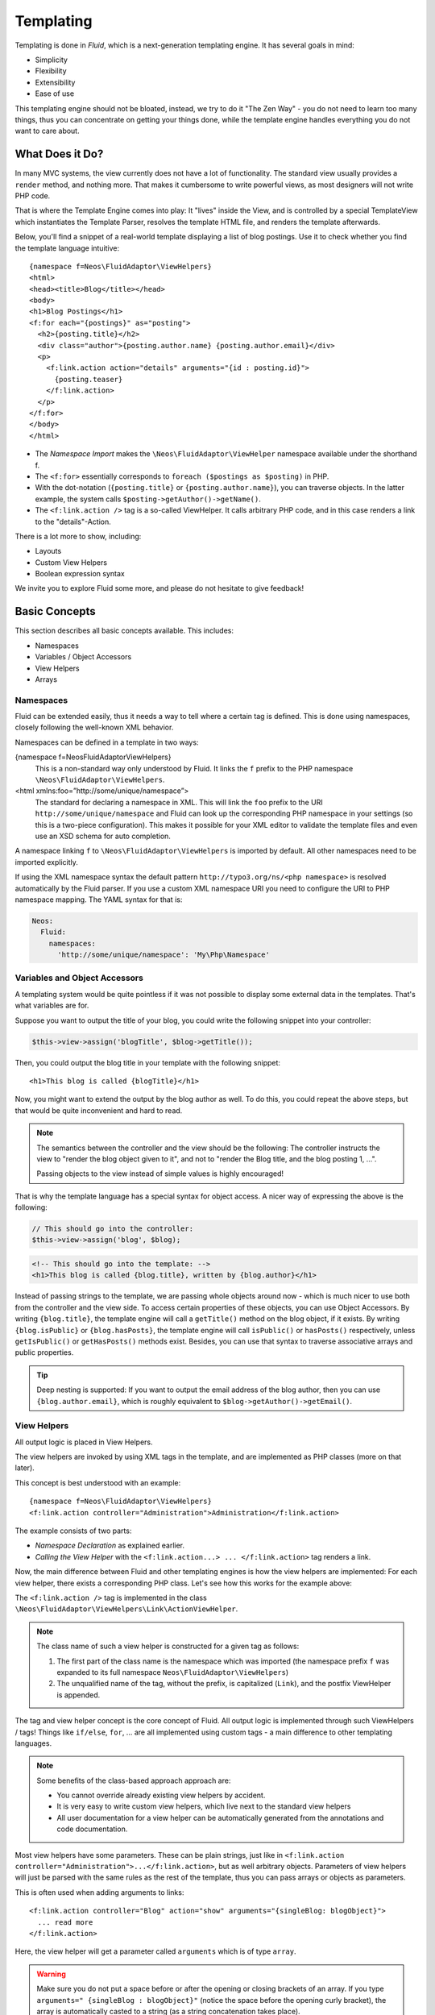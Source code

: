 ==========
Templating
==========

.. sectionauthor:: Sebastian Kurfürst <sebastian@neos.io>

.. in this template, the default highlighter is XML:

.. highlight:: xml

Templating is done in *Fluid*, which is a next-generation templating engine. It
has several goals in mind:

* Simplicity
* Flexibility
* Extensibility
* Ease of use

This templating engine should not be bloated, instead, we try to do it "The Zen
Way" - you do not need to learn too many things, thus you can concentrate on getting
your things done, while the template engine handles everything you do not want to
care about.

What Does it Do?
================

In many MVC systems, the view currently does not have a lot of functionality. The
standard view usually provides a ``render`` method, and nothing more. That makes it
cumbersome to write powerful views, as most designers will not write PHP code.

That is where the Template Engine comes into play: It "lives" inside the View, and
is controlled by a special TemplateView which instantiates the Template Parser,
resolves the template HTML file, and renders the template afterwards.

Below, you'll find a snippet of a real-world template displaying a list of blog
postings. Use it to check whether you find the template language intuitive::

    {namespace f=Neos\FluidAdaptor\ViewHelpers}
    <html>
    <head><title>Blog</title></head>
    <body>
    <h1>Blog Postings</h1>
    <f:for each="{postings}" as="posting">
      <h2>{posting.title}</h2>
      <div class="author">{posting.author.name} {posting.author.email}</div>
      <p>
        <f:link.action action="details" arguments="{id : posting.id}">
          {posting.teaser}
        </f:link.action>
      </p>
    </f:for>
    </body>
    </html>

* The *Namespace Import* makes the ``\Neos\FluidAdaptor\ViewHelper`` namespace available
  under the shorthand f.
* The ``<f:for>`` essentially corresponds to ``foreach ($postings as $posting)`` in PHP.
* With the dot-notation (``{posting.title}`` or ``{posting.author.name}``), you
  can traverse objects. In the latter example, the system calls ``$posting->getAuthor()->getName()``.
* The ``<f:link.action />`` tag is a so-called ViewHelper. It calls arbitrary PHP
  code, and in this case renders a link to the "details"-Action.

There is a lot more to show, including:

* Layouts
* Custom View Helpers
* Boolean expression syntax

We invite you to explore Fluid some more, and please do not hesitate to give feedback!

Basic Concepts
==============

This section describes all basic concepts available. This includes:

* Namespaces
* Variables / Object Accessors
* View Helpers
* Arrays

Namespaces
----------

Fluid can be extended easily, thus it needs a way to tell where a certain tag
is defined. This is done using namespaces, closely following the well-known
XML behavior.

Namespaces can be defined in a template in two ways:

{namespace f=Neos\FluidAdaptor\ViewHelpers}
  This is a non-standard way only understood by Fluid. It links the ``f``
  prefix to the PHP namespace ``\Neos\FluidAdaptor\ViewHelpers``.
<html xmlns:foo=”http://some/unique/namespace”>
  The standard for declaring a namespace in XML. This will link the ``foo``
  prefix to the URI ``http://some/unique/namespace`` and Fluid can look up
  the corresponding PHP namespace in your settings (so this is a two-piece
  configuration). This makes it possible for your XML editor to validate the
  template files and even use an XSD schema for auto completion.

A namespace linking ``f`` to ``\Neos\FluidAdaptor\ViewHelpers`` is imported by
default. All other namespaces need to be imported explicitly.

If using the XML namespace syntax the default pattern
``http://typo3.org/ns/<php namespace>`` is resolved automatically by the
Fluid parser. If you use a custom XML namespace URI you need to configure the
URI to PHP namespace mapping. The YAML syntax for that is:

.. code-block:: yaml

    Neos:
      Fluid:
        namespaces:
          'http://some/unique/namespace': 'My\Php\Namespace'

Variables and Object Accessors
------------------------------

A templating system would be quite pointless if it was not possible to display some
external data in the templates. That's what variables are for.

Suppose you want to output the title of your blog, you could write the following
snippet into your controller:

.. code-block:: php

    $this->view->assign('blogTitle', $blog->getTitle());

Then, you could output the blog title in your template with the following snippet::

    <h1>This blog is called {blogTitle}</h1>

Now, you might want to extend the output by the blog author as well. To do this,
you could repeat the above steps, but that would be quite inconvenient and hard to read.

.. Note::

    The semantics between the controller and the view should be the following:
    The controller instructs the view to "render the blog object given to it",
    and not to "render the Blog title, and the blog posting 1, ...".

    Passing objects to the view instead of simple values is highly encouraged!

That is why the template language has a special syntax for object access. A nicer
way of expressing the above is the following:

.. code-block:: php

    // This should go into the controller:
    $this->view->assign('blog', $blog);

.. code-block:: xml

    <!-- This should go into the template: -->
    <h1>This blog is called {blog.title}, written by {blog.author}</h1>

Instead of passing strings to the template, we are passing whole objects around
now - which is much nicer to use both from the controller and the view side. To
access certain properties of these objects, you can use Object Accessors. By writing
``{blog.title}``, the template engine will call a ``getTitle()`` method on the blog
object, if it exists. By writing ``{blog.isPublic}`` or ``{blog.hasPosts}``, the
template engine will call ``isPublic()`` or ``hasPosts()`` respectively, unless
``getIsPublic()`` or ``getHasPosts()`` methods exist.
Besides, you can use that syntax to traverse associative arrays and public properties.

.. Tip::

    Deep nesting is supported: If you want to output the email address of the blog
    author, then you can use ``{blog.author.email}``, which is roughly equivalent
    to ``$blog->getAuthor()->getEmail()``.

View Helpers
------------

All output logic is placed in View Helpers.

The view helpers are invoked by using XML tags in the template, and are implemented
as PHP classes (more on that later).

This concept is best understood with an example::

    {namespace f=Neos\FluidAdaptor\ViewHelpers}
    <f:link.action controller="Administration">Administration</f:link.action>

The example consists of two parts:

* *Namespace Declaration* as explained earlier.
* *Calling the View Helper* with the ``<f:link.action...> ... </f:link.action>``
  tag renders a link.

Now, the main difference between Fluid and other templating engines is how the
view helpers are implemented: For each view helper, there exists a corresponding
PHP class. Let's see how this works for the example above:

The ``<f:link.action />`` tag is implemented in the class ``\Neos\FluidAdaptor\ViewHelpers\Link\ActionViewHelper``.

.. note::

    The class name of such a view helper is constructed for a given tag as follows:

    #. The first part of the class name is the namespace which was imported (the namespace
       prefix ``f`` was expanded to its full namespace ``Neos\FluidAdaptor\ViewHelpers``)
    #. The unqualified name of the tag, without the prefix, is capitalized (``Link``),
       and the postfix ViewHelper is appended.

The tag and view helper concept is the core concept of Fluid. All output logic is
implemented through such ViewHelpers / tags! Things like ``if/else``, ``for``, … are
all implemented using custom tags - a main difference to other templating languages.

.. note::

    Some benefits of the class-based approach approach are:

    * You cannot override already existing view helpers by accident.
    * It is very easy to write custom view helpers, which live next to the standard view helpers
    * All user documentation for a view helper can be automatically generated from the
      annotations and code documentation.

Most view helpers have some parameters. These can be plain strings, just like in
``<f:link.action controller="Administration">...</f:link.action>``, but as well
arbitrary objects. Parameters of view helpers will just be parsed with the same rules
as the rest of the template, thus you can pass arrays or objects as parameters.

This is often used when adding arguments to links::

    <f:link.action controller="Blog" action="show" arguments="{singleBlog: blogObject}">
      ... read more
    </f:link.action>

Here, the view helper will get a parameter called ``arguments`` which is of type ``array``.

.. warning::

    Make sure you do not put a space before or after the opening or closing
    brackets of an array. If you type ``arguments=" {singleBlog : blogObject}"``
    (notice the space before the opening curly bracket), the array is automatically
    casted to a string (as a string concatenation takes place).

    This also applies when using object accessors: ``<f:do.something with="{object}" />``
    and ``<f:do.something with=" {object}" />`` are substantially different: In
    the first case, the view helper will receive an object as argument, while in
    the second case, it will receive a string as argument.

    This might first seem like a bug, but actually it is just consistent that it
    works that way.

Boolean Expressions
-------------------

Often, you need some kind of conditions inside your template. For them, you will
usually use the ``<f:if>`` ViewHelper. Now let's imagine we have a list of blog
postings and want to display some additional information for the currently selected
blog posting. We assume that the currently selected blog is available in ``{currentBlogPosting}``.
Now, let's have a look how this works::

    <f:for each="{blogPosts}" as="post">
      <f:if condition="{post} == {currentBlogPosting}">... some special output here ...</f:if>
    </f:for>

In the above example, there is a bit of new syntax involved: ``{post} == {currentBlogPosting}``.
Intuitively, this says "if the post I''m currently iterating over is the same as
currentBlogPosting, do something."

Why can we use this boolean expression syntax? Well, because the ``IfViewHelper``
has registered the argument condition as ``boolean``. Thus, the boolean expression
syntax is available in all arguments of ViewHelpers which are of type ``boolean``.

All boolean expressions have the form ``X <comparator> Y``, where:

* *<comparator>* is one of the following: ``==, >, >=, <, <=, % (modulo)``
* *X* and *Y* are one of the following:

  * a number (integer or float)
  * a string (in single or double quotes)
  * a JSON array
  * a ViewHelper
  * an Object Accessor (this is probably the most used example)
  * inline notation for ViewHelpers

Inline Notation for ViewHelpers
-------------------------------

In many cases, the tag-based syntax of ViewHelpers is really intuitive, especially
when building loops, or forms. However, in other cases, using the tag-based syntax
feels a bit awkward -- this can be demonstrated best with the ``<f:uri.resource>``-
ViewHelper, which is used to reference static files inside the *Public/* folder of
a package. That's why it is often used inside ``<style>`` or ``<script>``-tags,
leading to the following code::

    <link rel="stylesheet" href="<f:uri.resource path='myCssFile.css' />" />

You will notice that this is really difficult to read, as two tags are nested into
each other. That's where the inline notation comes into play: It allows the usage
of ``{f:uri.resource()}`` instead of ``<f:uri.resource />``. The above example can
be written like the following::

    <link rel="stylesheet" href="{f:uri.resource(path:'myCssFile.css')}" />

This is readable much better, and explains the intent of the ViewHelper in a much
better way: It is used like a helper function.

The syntax is still more flexible: In real-world templates, you will often find
code like the following, formatting a ``DateTime`` object (stored in ``{post.date}``
in the example below)::

    <f:format.date format="d-m-Y">{post.date}</f:format.date>

This can also be re-written using the inline notation::

    {post.date -> f:format.date(format:'d-m-Y')}

This is also a lot better readable than the above syntax.

.. tip::

    This can also be chained indefinitely often, so one can write::

        {post.date -> foo:myHelper() -> bar:bla()}

    Sometimes you'll still need to further nest ViewHelpers, that is when the design
    of the ViewHelper does not allow that chaining or provides further arguments. Have
    in mind that each argument itself is evaluated as Fluid code, so the following
    constructs are also possible::

        {foo: bar, baz: '{planet.manufacturer -> f:someother.helper(test: \'stuff\')}'}
        {some: '{f:format.stuff(arg: \'foo'\)}'}

To wrap it up: Internally, both syntax variants are handled equally, and every
ViewHelper can be called in both ways. However, if the ViewHelper "feels" like a
tag, use the tag-based notation, if it "feels" like a helper function, use the
Inline Notation.

Arrays
------

Some view helpers, like the ``SelectViewHelper`` (which renders an HTML select
dropdown box), need to get associative arrays as arguments (mapping from internal
to displayed name). See the following example for how this works::

    <f:form.select options="{edit: 'Edit item', delete: 'Delete item'}" />

The array syntax used here is very similar to the JSON object syntax. Thus, the
left side of the associative array is used as key without any parsing, and the
right side can be either:

* a number::

    {a : 1,
     b : 2
    }

* a string; Needs to be in either single- or double quotes. In a double-quoted
  string, you need to escape the ``"`` with a ``\`` in front (and vice versa for single
  quoted strings). A string is again handled as Fluid Syntax, this is what you
  see in example ``c``::

    {a : 'Hallo',
     b : "Second string with escaped \" (double quotes) but not escaped ' (single quotes)"
     c : "{firstName} {lastName}"
    }

* a boolean, best represented with their integer equivalents::

    {a : 'foo',
     notifySomebody: 1
     useLogging: 0
    }

* a nested array::

    {a : {
        a1 : "bla1",
        a2 : "bla2"
      },
     b : "hallo"
    }

* a variable reference (=an object accessor)::

    {blogTitle : blog.title,
     blogObject: blog
    }

.. Note::

    All these array examples will result into an associative array. If you have to supply
    a non-associative, i.e. numerically-indexed array, you'll write ``{0: 'foo', 1: 'bar', 2: 'baz'}``.


Passing Data to the View
========================

You can pass arbitrary objects to the view, using ``$this->view->assign($identifier, $object)``
from within the controller. See the above paragraphs about Object Accessors for details
how to use the passed data.

Passing data to the view from outside a controller
--------------------------------------------------

You can also pass data to the view from outside a controller. This can be useful for
general data, that you want to be available without having to assign it in each action.

Once the view is resolved inside the ``ActionController``, the signal ``viewResolved``
is being emitted and you can add data.

This is possible with the Signal/Slot dispatcher from your ``Package.php`` file::

    <?php
    namespace Vendor\Namespace;

    use Neos\Flow\Core\Bootstrap;
    use Neos\Flow\Mvc\Controller\ActionController;
    use Neos\Flow\Mvc\View\ViewInterface;
    use Neos\Flow\Package\Package as BasePackage;


    /**
     * The Flow Package
     */
    class Package extends BasePackage
    {

        /**
         * Invokes custom PHP code directly after the package manager has been initialized.
         *
         * @param Bootstrap $bootstrap The current bootstrap
         * @return void
         */
        public function boot(Bootstrap $bootstrap)
        {

            $dispatcher = $bootstrap->getSignalSlotDispatcher();

            $dispatcher->connect(ActionController::class, 'viewResolved', static function (ViewInterface $view) {
                $view->assign('settingPassedFromSignal', 'sun is shining');
            });

        }
    }


Layouts
=======

In almost all web applications, there are many similarities between each page.
Usually, there are common templates or menu structures which will not change for
many pages.

To make this possible in Fluid, we created a layout system, which we will
introduce in this section.

Writing a Layout
----------------

Every layout is placed in the *Resources/Private/Layouts* directory, and has the
file ending of the current format (by default *.html*). A layout is a normal Fluid
template file, except there are some parts where the actual content of the target
page should be inserted::

    <html>
    <head><title>My fancy web application</title></head>
    <body>
    <div id="menu">... menu goes here ...</div>
    <div id="content">
      <f:render section="content" />
    </div>
    </body>
    </html>

With this tag, a section from the target template is rendered.

Using a Layout
--------------

Using a layout involves two steps:

* Declare which layout to use: ``<f:layout name="..." />`` can be written anywhere
  on the page (though we suggest to write it on top, right after the namespace
  declaration) - the given name references the layout.
* Provide the content for all sections used by the layout using the ``<f:section>...</f:section>``
  tag: ``<f:section name="content">...</f:section>``

For the above layout, a minimal template would look like the following::

    <f:layout name="example.html" />

    <f:section name="content">
      This HTML here will be outputted to inside the layout
    </f:section>

Writing Your Own ViewHelper
===========================

As we have seen before, all output logic resides in View Helpers. This includes
the standard control flow operators such as if/else, HTML forms, and much more.
This is the concept which makes Fluid extremely versatile and extensible.

If you want to create a view helper which you can call from your template (as a
tag), you just write a plain PHP class which needs to inherit from
``Neos\FluidAdaptor\Core\AbstractViewHelper`` (or its subclasses). You need to implement
only one method to write a view helper:

.. code-block:: php

    public function render()

Rendering the View Helper
-------------------------

We refresh what we have learned so far: When a user writes something like
``<blog:displayNews />`` inside a template (and has imported the ``blog`` namespace
to ``Neos\Blog\ViewHelpers``), Fluid will automatically instantiate the class
``Neos\Blog\ViewHelpers\DisplayNewsViewHelper``, and invoke the render() method on it.

This ``render()`` method should return the rendered content as string.

You have the following possibilities to access the environment when rendering your view helper:

* ``$this->arguments`` is an associative array where you will find the values for
  all arguments you registered previously.
* ``$this->renderChildren()`` renders everything between the opening and closing
  tag of the view helper and returns the rendered result (as string).
* ``$this->templateVariableContainer`` is an instance of ``Neos\FluidAdaptor\Core\ViewHelper\TemplateVariableContainer``,
  with which you have access to all variables currently available in the template,
  and can modify the variables currently available in the template.

.. Note::

    If you add variables to the ``TemplateVariableContainer``, make sure to remove
    every variable which you added again. This is a security measure against side-effects.

    It is also not possible to add a variable to the TemplateVariableContainer if
    a variable of the same name already exists - again to prevent side effects and
    scope problems.

Implementing a ``for`` ViewHelper
---------------------------------

Now, we will look at an example: How to write a view helper giving us the ``foreach``
functionality of PHP.

A loop could be called within the template in the following way::

    <f:for each="{blogPosts}" as="blogPost">
      <h2>{blogPost.title}</h2>
    </f:for>

So, in words, what should the loop do?

It needs two arguments:

* ``each``: Will be set to some object or array which can be iterated over.
* ``as``: The name of a variable which will contain the current element being iterated over

It then should do the following (in pseudo code):

.. code-block:: php

    foreach ($each as $$as) {
      // render everything between opening and closing tag
    }

Implementing this is fairly straightforward, as you will see right now:

.. code-block:: php

    class ForViewHelper extends \Neos\FluidAdaptor\Core\ViewHelper\AbstractViewHelper {

      /**
       * Renders a loop
       *
       * @param array $each Array to iterate over
       * @param string $as Iteration variable
       */
      public function render(array $each, $as) {
        $out = '';
        foreach ($each as $singleElement) {
          $this->variableContainer->add($as, $singleElement);
          $out .= $this->renderChildren();
          $this->variableContainer->remove($as);
        }
        return $out;
      }

    }

* The PHPDoc is part of the code! Fluid extracts the argument data types from the PHPDoc.
* You can simply register arguments to the view helper by adding them as method
  arguments of the ``render()`` method.
* Using ``$this->renderChildren()``, everything between the opening and closing
  tag of the view helper is rendered and returned as string.

Declaring Arguments
-------------------

We have now seen that we can add arguments just by adding them as method arguments
to the ``render()`` method. There is, however, a second method to register arguments.

You can also register arguments inside a method called ``initializeArguments()``.
Call ``$this->registerArgument($name, $dataType, $description, $isRequired, $defaultValue=NULL)`` inside.

It depends how many arguments a view helper has. Sometimes, registering them as
``render()`` arguments is more beneficial, and sometimes it makes more sense to
register them in ``initializeArguments()``.

AbstractTagBasedViewHelper
--------------------------

Many view helpers output an HTML tag - for example ``<f:link.action ...>`` outputs
a ``<a href="...">`` tag. There are many ViewHelpers which work that way.

Very often, you want to add a CSS class or a target attribute to an ``<a href="...">``
tag. This often leads to repetitive code like below. (Don't look at the code too
thoroughly, it should just demonstrate the boring and repetitive task one would
have without the ``AbstractTagBasedViewHelper``):

.. code-block:: php

    class ActionViewHelper extends \Neos\FluidAdaptor\Core\AbstractViewHelper {

      public function initializeArguments() {
        $this->registerArgument('class', 'string', 'CSS class to add to the link');
        $this->registerArgument('target', 'string', 'Target for the link');
        ... and more ...
      }

      public function render() {
        $output = '<a href="..."';
        if ($this->arguments['class']) {
          $output .= ' class="' . $this->arguments['class'] . '"';
        }
        if ($this->arguments['target']) {
          $output .= ' target="' . $this->arguments['target'] . '"';
        }
        $output .= '>';
        ... and more ...
        return $output;
      }

    }

Now, the ``AbstractTagBasedViewHelper`` introduces two more methods you can use
inside ``initializeArguments()``:

* ``registerTagAttribute($name, $type, $description, $required)``: Use this method
  to register an attribute which should be directly added to the tag.
* ``registerUniversalTagAttributes()``: If called, registers the standard HTML
  attributes ``class, id, dir, lang, style, title``.

Inside the ``AbstractTagBasedViewHelper``, there is a ``TagBuilder`` available
(with ``$this->tag``) which makes building a tag a lot more straightforward.

With the above methods, the ``Link\ActionViewHelper`` from above can be condensed as follows:

.. code-block:: php

    class ActionViewHelper extends \Neos\FluidAdaptor\Core\AbstractViewHelper {

        public function initializeArguments() {
            $this->registerUniversalTagAttributes();
        }

        /**
         * Render the link.
         *
         * @param string $action Target action
         * @param array $arguments Arguments
         * @param string $controller Target controller. If NULL current controllerName is used
         * @param string $package Target package. if NULL current package is used
         * @param string $subpackage Target subpackage. if NULL current subpackage is used
         * @param string $section The anchor to be added to the URI
         * @return string The rendered link
         */
        public function render($action = NULL, array $arguments = array(),
                               $controller = NULL, $package = NULL, $subpackage = NULL,
                               $section = '') {
            $uriBuilder = $this->controllerContext->getURIBuilder();
            $uri = $uriBuilder->uriFor($action, $arguments, $controller, $package, $subpackage, $section);
            $this->tag->addAttribute('href', $uri);
            $this->tag->setContent($this->renderChildren());

            return $this->tag->render();
        }

    }

Additionally, we now already have support for all universal HTML attributes.

.. tip::

    The ``TagBuilder`` also makes sure that all attributes are escaped properly,
    so to decrease the risk of Cross-Site Scripting attacks, make sure to use it
    when building tags.

additionalAttributes
~~~~~~~~~~~~~~~~~~~~

Sometimes, you need some HTML attributes which are not part of the standard.
As an example: If you use the Dojo JavaScript framework, using these non-standard
attributes makes life a lot easier.

We think that the templating framework should not constrain the user in his
possibilities -- thus, it should be possible to add custom HTML attributes as well,
if they are needed. Our solution looks as follows:

Every view helper which inherits from ``AbstractTagBasedViewHelper`` has a special
argument called ``additionalAttributes`` which allows you to add arbitrary HTML
attributes to the tag.

If the link tag from above needed a new attribute called ``fadeDuration``, which
is not part of HTML, you could do that as follows:

.. code-block:: xml

    <f:link.action additionalAttributes="{fadeDuration : 800}">
        Link with fadeDuration set
    </f:link.action>

This attribute is available in all tags that inherit from ``Neos\FluidAdaptor\Core\ViewHelper\AbstractTagBasedViewHelper``.

AbstractConditionViewHelper
---------------------------

To create a custom condition ViewHelper, you need to subclass the ``AbstractConditionViewHelper`` class, and implement your own static evaluateCondition() method that should return a boolean.
The given RenderingContext can provide you with an object manager to get anything you might need to evaluate the condition together with the given arguments.
 Depending on the result of this method either the then or the else part is rendered.

@see \Neos\FluidAdaptor\ViewHelpers\Security\IfAccessViewHelper::evaluateCondition for a simple usage example.

Every Condition ViewHelper has a "then" and "else" argument, so it can be used like:
<[aConditionViewHelperName] .... then="condition true" else="condition false" />, or as well use the "then" and "else" child nodes.

.. code-block:: php

    class IfAccessViewHelper extends \Neos\FluidAdaptor\Core\ViewHelper\AbstractConditionViewHelper {

    /**
     * @param null $arguments
     * @param RenderingContextInterface $renderingContext
     * @return boolean
     */
    protected static function evaluateCondition($arguments = null, RenderingContextInterface $renderingContext)
    {
        $objectManager = $renderingContext->getObjectManager();
        /** @var Context $securityContext */
        $securityContext = $objectManager->get(Context::class);

        if ($securityContext != null && !$securityContext->canBeInitialized()) {
            return false;
        }
        $privilegeManager = static::getPrivilegeManager($renderingContext);
        return $privilegeManager->isPrivilegeTargetGranted($arguments['privilegeTarget'], $arguments['parameters']);
    }

By basing your condition ViewHelper on the ``AbstractConditionViewHelper``,
you will get the following features:

* The ViewHelper will have two arguments defined, called ``then`` and ``else``,
  which are very helpful in the Inline Notation.
* The ViewHelper will automatically work with the ``<f:then>`` and ``<f:else>``-Tags.

Widgets
=======

Widgets are special ViewHelpers which encapsulate complex functionality. It can
be best understood what widgets are by giving some examples:

* ``<f:widget.paginate>`` renders a paginator, i.e. can be used to display large
  amounts of objects. This is best known from search engine result pages.
* ``<f:widget.autocomplete>`` adds autocompletion functionality to a text field.
* More widgets could include a Google Maps widget, a sortable grid, ...

Internally, widgets consist of an own Controller and View.

Using Widgets
-------------

Using widgets inside your templates is really simple: Just use them like standard
ViewHelpers, and consult their documentation for usage examples. An example for
the ``<f:widget.paginate>`` follows below::

    <f:widget.paginate objects="{blogs}" as="paginatedBlogs" configuration="{itemsPerPage: 10}">
      // use {paginatedBlogs} as you used {blogs} before, most certainly inside
      // a <f:for> loop.
    </f:widget.paginate>

In the above example, it looks like ``{blogs}`` contains all ``Blog`` objects, thus
you might wonder if all objects were fetched from the database. However, the blogs
are *not fetched* from the database until you actually use them, so the Paginate Widget
will adjust the query sent to the database and receive only the small subset of objects.

So, there is no negative performance overhead in using the Paginate Widget.

Writing widgets
---------------

We already mentioned that a widget consists of a controller and a view, all triggered
by a ViewHelper. We'll now explain these different components one after each other,
explaining the API you have available for creating your own widgets.

ViewHelper
~~~~~~~~~~

All widgets inherit from ``Neos\FluidAdaptor\Core\Widget\AbstractWidgetViewHelper``.
The ViewHelper of the widget is the main entry point; it controls the widget and
sets necessary configuration for the widget.

To implement your own widget, the following things need to be done:

* The controller of the widget needs to be injected into the ``$controller`` property.
* Inside the ``render()``-method, you should call ``$this->initiateSubRequest()``,
  which will initiate a request to the controller which is set in the ``$controller``
  property, and return the ``Response`` object.
* By default, all ViewHelper arguments are stored as *Widget Configuration*, and
  are also available inside the Widget Controller. However, to modify the Widget
  Configuration, you can override the ``getWidgetConfiguration()`` method and return
  the configuration which you need there.

There is also a property ``$ajaxWidget``, which we will explain later in :ref:`ajax-widgets`.

Controller
----------

A widget contains one controller, which must inherit from ``Neos\FluidAdaptor\Core\Widget\AbstractWidgetController``,
which is an ``ActionController``. There is only one difference between the normal
``ActionController`` and the ``AbstractWidgetController``: There is a property
``$widgetConfiguration``, containing the widget's configuration which was set in the ViewHelper.

Fluid Template
--------------

The Fluid templates of a widget are normal Fluid templates as you know them, but
have a few ViewHelpers available additionally:

<f:uri.widget>
  Generates an URI to another action of the widget.
<f:link.widget>
  Generates a link to another action of the widget.
<f:renderChildren>
  Can be used to render the child nodes of the Widget ViewHelper,
  possibly with some more variables declared.

.. _ajax-widgets:

Ajax Widgets
------------

Widgets have special support for AJAX functionality. We'll first explain what needs
to be done to create an AJAX compatible widget, and then explain it with an example.

To make a widget AJAX-aware, you need to do the following:

* Set ``$ajaxWidget`` to TRUE inside the ViewHelper. This will generate an unique
  AJAX Identifier for the Widget, and store the WidgetConfiguration in the user's
  session on the server.
* Inside the index-action of the Widget Controller, generate the JavaScript which
  triggers the AJAX functionality. There, you will need a URI which returns the
  AJAX response. For that, use the following ViewHelper inside the template::

    <f:uri.widget ajax="TRUE" action="..." arguments="..." />

* Inside the template of the AJAX request, ``<f:renderChildren>`` is not available,
  because the child nodes of the Widget ViewHelper are not accessible there.

XSD schema generation
=====================

A XSD schema file for your ViewHelpers can be created by executing

.. code-block:: text

    ./flow documenation:generatexsd <Your>\\<Package>\\ViewHelpers
        --target-file /some/directory/your.package.xsd

Then import the XSD file in your favorite IDE and map it to the namespace
``http://typo3.org/ns/<Your/Package>/ViewHelpers``. Add the namespace to your
Fluid template by adding the ``xmlns`` attribute to the root tag (usually
``<xml …>`` or ``<html …>``).

.. note::

    You are able to use a different XML namespace pattern by specifying the
    ``-–xsd-namespace argument`` in the generatexsd command.

If you want to use this inside partials, you can use the “section” argument of
the render ViewHelper in order to only render the content of the partial.

Partial::

    <html xmlns:x=”http://typo3.org/ns/Your/Package/ViewHelpers”>
    <f:section name=”content”>
        <x:yourViewHelper />
    </f:section>

Template::

    <f:render partial=”PartialName” section=”content” />
